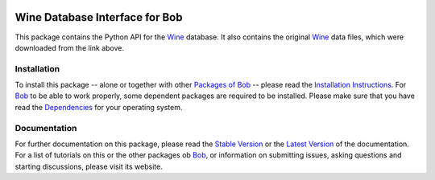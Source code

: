 .. vim: set fileencoding=utf-8 :
.. Manuel Guenther <manuel.guenther@idiap.ch>
.. Thu Sep  4 11:35:05 CEST 2014

.. image:: http://img.shields.io/badge/docs-stable-yellow.png
   :target: http://pythonhosted.org/bob.db.wine/index.html
.. image:: http://img.shields.io/badge/docs-latest-orange.png
   :target: https://www.idiap.ch/software/bob/docs/latest/bioidiap/bob.db.wine/master/index.html
.. image:: https://travis-ci.org/bioidiap/bob.db.wine.svg?branch=master
   :target: https://travis-ci.org/bioidiap/bob.db.wine
.. image:: https://coveralls.io/repos/bioidiap/bob.db.wine/badge.svg?branch=master
   :target: https://coveralls.io/r/bioidiap/bob.db.wine
.. image:: https://img.shields.io/badge/github-master-0000c0.png
   :target: https://github.com/bioidiap/bob.db.wine/tree/master
.. image:: http://img.shields.io/pypi/v/bob.db.wine.png
   :target: https://pypi.python.org/pypi/bob.db.wine
.. image:: http://img.shields.io/pypi/dm/bob.db.wine.png
   :target: https://pypi.python.org/pypi/bob.db.wine
.. image:: https://img.shields.io/badge/original-data--files-a000a0.png
   :target: http://archive.ics.uci.edu/ml/datasets/Wine

=================================
 Wine Database Interface for Bob
=================================

This package contains the Python API for the Wine_ database.
It also contains the original Wine_ data files, which were downloaded from the link above.


Installation
------------
To install this package -- alone or together with other `Packages of Bob <https://github.com/idiap/bob/wiki/Packages>`_ -- please read the `Installation Instructions <https://github.com/idiap/bob/wiki/Installation>`_.
For Bob_ to be able to work properly, some dependent packages are required to be installed.
Please make sure that you have read the `Dependencies <https://github.com/idiap/bob/wiki/Dependencies>`_ for your operating system.

Documentation
-------------
For further documentation on this package, please read the `Stable Version <http://pythonhosted.org/bob.db.wine/index.html>`_ or the `Latest Version <https://www.idiap.ch/software/bob/docs/latest/bioidiap/bob.db.wine/master/index.html>`_ of the documentation.
For a list of tutorials on this or the other packages ob Bob_, or information on submitting issues, asking questions and starting discussions, please visit its website.

.. _bob: https://www.idiap.ch/software/bob
.. _wine: http://archive.ics.uci.edu/ml/datasets/Wine

